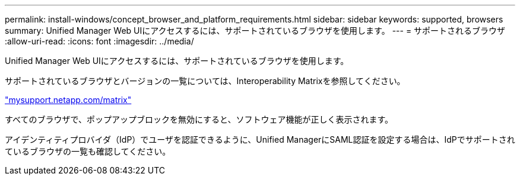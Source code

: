 ---
permalink: install-windows/concept_browser_and_platform_requirements.html 
sidebar: sidebar 
keywords: supported, browsers 
summary: Unified Manager Web UIにアクセスするには、サポートされているブラウザを使用します。 
---
= サポートされるブラウザ
:allow-uri-read: 
:icons: font
:imagesdir: ../media/


[role="lead"]
Unified Manager Web UIにアクセスするには、サポートされているブラウザを使用します。

サポートされているブラウザとバージョンの一覧については、Interoperability Matrixを参照してください。

http://mysupport.netapp.com/matrix["mysupport.netapp.com/matrix"^]

すべてのブラウザで、ポップアップブロックを無効にすると、ソフトウェア機能が正しく表示されます。

アイデンティティプロバイダ（IdP）でユーザを認証できるように、Unified ManagerにSAML認証を設定する場合は、IdPでサポートされているブラウザの一覧も確認してください。
